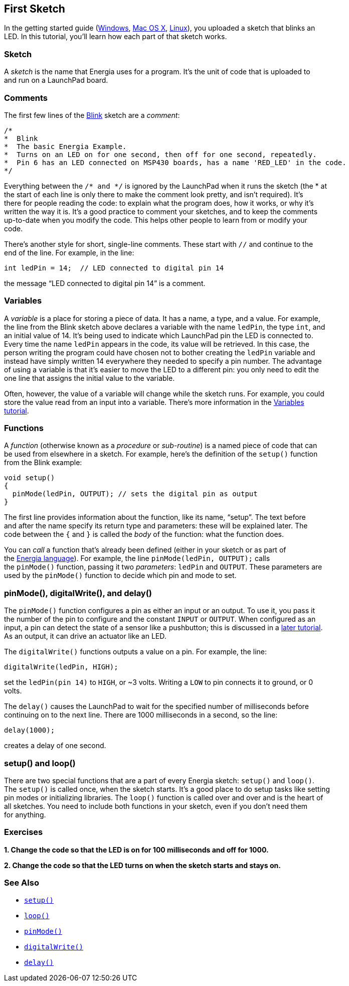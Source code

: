 == First Sketch ==

In the getting started guide (http://energia.nu/guide/guide_windows/[Windows], http://energia.nu/guide/guide_macosx/[Mac OS X], http://energia.nu/guide/guide_linux/[Linux]), you uploaded a sketch that blinks an +
LED. In this tutorial, you’ll learn how each part of that sketch works.

=== Sketch ===

A _sketch_ is the name that Energia uses for a program. It’s the unit of code that is uploaded to +
and run on a LaunchPad board.

=== Comments ===

The first few lines of the http://energia.nu/guide/tutorial_blink/[Blink] sketch are a _comment_:

----
/*
*  Blink
*  The basic Energia Example. 
*  Turns on an LED on for one second, then off for one second, repeatedly.
*  Pin 6 has an LED connected on MSP430 boards, has a name 'RED_LED' in the code.
*/
----

Everything between the `/* and */` is ignored by the LaunchPad when it runs the sketch (the * at +
the start of each line is only there to make the comment look pretty, and isn’t required). It’s +
there for people reading the code: to explain what the program does, how it works, or why it’s +
written the way it is. It’s a good practice to comment your sketches, and to keep the comments +
up-to-date when you modify the code. This helps other people to learn from or modify your +
code.

There’s another style for short, single-line comments. These start with `//` and continue to the +
end of the line. For example, in the line:

----
int ledPin = 14;  // LED connected to digital pin 14
----

the message “LED connected to digital pin 14” is a comment.

=== Variables ===

A _variable_ is a place for storing a piece of data. It has a name, a type, and a value. For example, +
the line from the Blink sketch above declares a variable with the name `ledPin`, the type `int`, and +
an initial value of 14. It’s being used to indicate which LaunchPad pin the LED is connected to. +
Every time the name `ledPin` appears in the code, its value will be retrieved. In this case, the +
person writing the program could have chosen not to bother creating the `ledPin` variable and +
instead have simply written 14 everywhere they needed to specify a pin number. The advantage +
of using a variable is that it’s easier to move the LED to a different pin: you only need to edit the +
one line that assigns the initial value to the variable.

Often, however, the value of a variable will change while the sketch runs. For example, you could +
store the value read from an input into a variable. There’s more information in the http://energia.nu/guide/variabledeclaration/[Variables + 
tutorial].

=== Functions ===

A _function_ (otherwise known as a _procedure_ or _sub-routine_) is a named piece of code that can +
be used from elsewhere in a sketch. For example, here’s the definition of the `setup()` function +
from the Blink example:

----
void setup()
{
  pinMode(ledPin, OUTPUT); // sets the digital pin as output
}
----

The first line provides information about the function, like its name, “setup”. The text before +
and after the name specify its return type and parameters: these will be explained later. The +
code between the `{` and `}` is called the _body_ of the function: what the function does.

You can _call_ a function that’s already been defined (either in your sketch or as part of +
the http://energia.nu/[Energia language]). For example, the line `pinMode(ledPin, OUTPUT);` calls +
the `pinMode()` function, passing it two _parameters_: `ledPin` and `OUTPUT`. These parameters are +
used by the `pinMode()` function to decide which pin and mode to set.

=== pinMode(), digitalWrite(), and delay() ===

The `pinMode()` function configures a pin as either an input or an output. To use it, you pass it +
the number of the pin to configure and the constant `INPUT` or `OUTPUT`. When configured as an +
input, a pin can detect the state of a sensor like a pushbutton; this is discussed in a http://energia.nu/guide/tutorial_digitalreadserial/[later tutorial]. +
As an output, it can drive an actuator like an LED.

The `digitalWrite()` functions outputs a value on a pin. For example, the line:

----
digitalWrite(ledPin, HIGH);
----

set the `ledPin(pin 14)` to `HIGH`, or ~3 volts. Writing a `LOW` to pin connects it to ground, or 0 +
volts.

The `delay()` causes the LaunchPad to wait for the specified number of milliseconds before +
continuing on to the next line. There are 1000 milliseconds in a second, so the line:

----
delay(1000);
----

creates a delay of one second.

=== setup() and loop() ===

There are two special functions that are a part of every Energia sketch: `setup()` and `loop()`. +
The `setup()` is called once, when the sketch starts. It’s a good place to do setup tasks like setting +
pin modes or initializing libraries. The `loop()` function is called over and over and is the heart of +
all sketches. You need to include both functions in your sketch, even if you don’t need them +
for anything.

=== Exercises ===

*1. Change the code so that the LED is on for 100 milliseconds and off for 1000.*

*2. Change the code so that the LED turns on when the sketch starts and stays on.*

=== See Also ===

* http://energia.nu/reference/setup[`setup()`]
* http://energia.nu/reference/loop/[`loop()`]
* http://energia.nu/reference/pinmode/[`pinMode()`] 
* http://energia.nu/reference/digitalwrite/[`digitalWrite()`]
* http://energia.nu/reference/delay/[`delay()`]